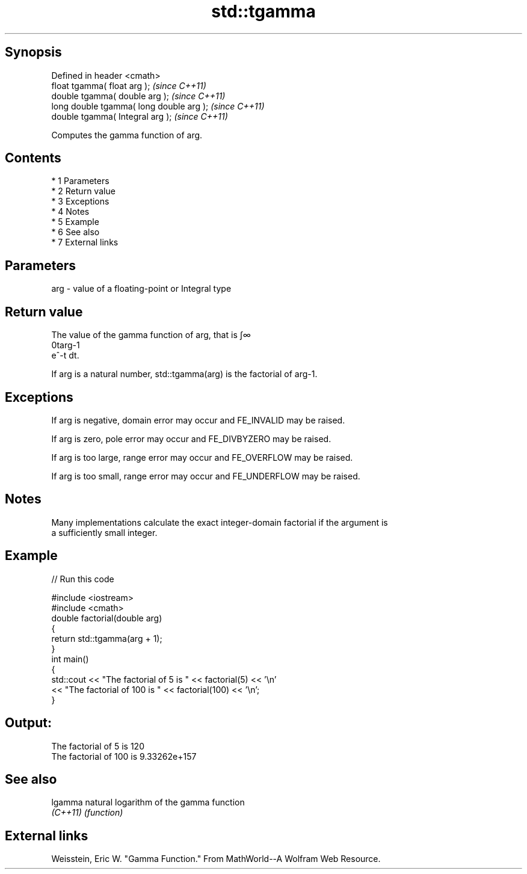 .TH std::tgamma 3 "Apr 19 2014" "1.0.0" "C++ Standard Libary"
.SH Synopsis
   Defined in header <cmath>
   float tgamma( float arg );              \fI(since C++11)\fP
   double tgamma( double arg );            \fI(since C++11)\fP
   long double tgamma( long double arg );  \fI(since C++11)\fP
   double tgamma( Integral arg );          \fI(since C++11)\fP

   Computes the gamma function of arg.

.SH Contents

     * 1 Parameters
     * 2 Return value
     * 3 Exceptions
     * 4 Notes
     * 5 Example
     * 6 See also
     * 7 External links

.SH Parameters

   arg - value of a floating-point or Integral type

.SH Return value

   The value of the gamma function of arg, that is ∫∞
   0targ-1
   e^-t dt.

   If arg is a natural number, std::tgamma(arg) is the factorial of arg-1.

.SH Exceptions

   If arg is negative, domain error may occur and FE_INVALID may be raised.

   If arg is zero, pole error may occur and FE_DIVBYZERO may be raised.

   If arg is too large, range error may occur and FE_OVERFLOW may be raised.

   If arg is too small, range error may occur and FE_UNDERFLOW may be raised.

.SH Notes

   Many implementations calculate the exact integer-domain factorial if the argument is
   a sufficiently small integer.

.SH Example

   
// Run this code

 #include <iostream>
 #include <cmath>
 double factorial(double arg)
 {
     return std::tgamma(arg + 1);
 }
 int main()
 {
     std::cout << "The factorial of 5 is " << factorial(5) << '\\n'
               << "The factorial of 100 is " << factorial(100) << '\\n';
 }

.SH Output:

 The factorial of 5 is 120
 The factorial of 100 is 9.33262e+157

.SH See also

   lgamma  natural logarithm of the gamma function
   \fI(C++11)\fP \fI(function)\fP

.SH External links

   Weisstein, Eric W. "Gamma Function." From MathWorld--A Wolfram Web Resource.
